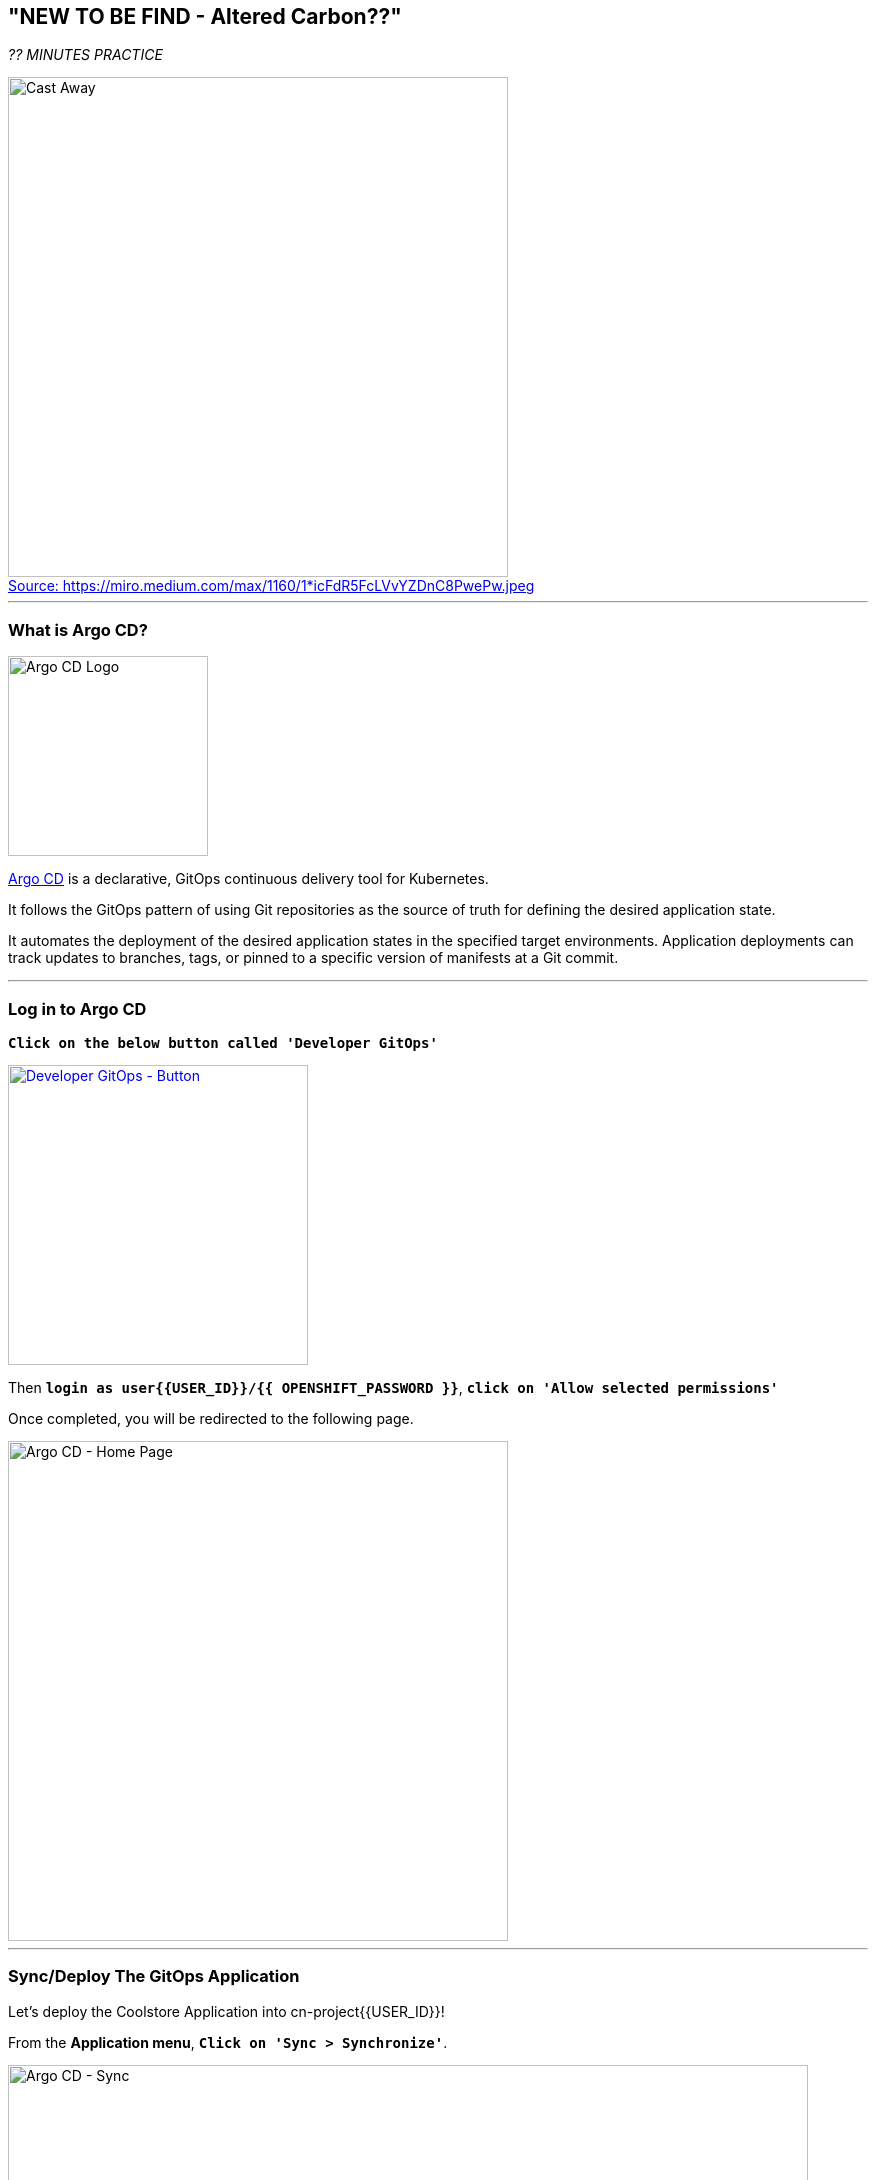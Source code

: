 == "NEW TO BE FIND - Altered Carbon??"

_?? MINUTES PRACTICE_

.https://miro.medium.com/max/1160/1*icFdR5FcLVvYZDnC8PwePw.jpeg[Source: https://miro.medium.com/max/1160/1*icFdR5FcLVvYZDnC8PwePw.jpeg^]
[caption=" "]
image::images/castaway.jpg[Cast Away, 500]

'''

=== What is Argo CD?

[sidebar]
--
image:{% image_path argocd-logo.png %}[Argo CD Logo, 200]

https://argoproj.github.io/argo-cd/[Argo CD^] is a declarative, GitOps continuous delivery tool for Kubernetes.

It follows the GitOps pattern of using Git repositories as the source of truth for defining 
the desired application state. 

It automates the deployment of the desired application states in the specified target environments. Application 
deployments can track updates to branches, tags, or pinned to a specific version of manifests at a Git commit.
--

'''

=== Log in to Argo CD

`*Click on the below button called 'Developer GitOps'*`

[link={{ GITOPS_URL }}]
[window=_blank, align="center"]
image::images/developer-gitops-button.png[Developer GitOps - Button, 300]

Then `*login as user{{USER_ID}}/{{ OPENSHIFT_PASSWORD }}*`, `*click on 'Allow selected permissions'*`

Once completed, you will be redirected to the following page.

image::images/argocd-home.png[Argo CD - Home Page, 500]

'''
=== Sync/Deploy The GitOps Application

Let's deploy the Coolstore Application into cn-project{{USER_ID}}!

From the **Application menu**, `*Click on 'Sync > Synchronize'*`.

image::{% image_path argocd-sync.png  %}[Argo CD - Sync, 800]

This task retrieves the manifests from the GitOps Repository and performs _kubectl apply_ command of 
the manifests. Your application is now running and you can now view its resource components, 
logs, events, and assessed health status.

`*Click on your 'coolstore' application*` and you should see everything in green.

image::{% image_path argocd-synced-application.png  %}[Argo CD - Synced Application, 800]

In the {{OPENSHIFT_CONSOLE_URL}}[OpenShift Web Console^], from the **Developer view**,
`*Select the 'cn-project{{USER_ID}}'*` to be taken to the project overview page.

image:{% image_path openshift-app-deployed-by-argocd.png %}[OpenShift - Coolstore Project Deployed by Argo CD , 700]

You can see that all resources of your application have been created by Argo CD. 
None of the services is deployed, up and running as we removed all automatic deployment triggers when exporting the configuration
and there is no image available on your **cn-project{{USER_ID}}** project. **You are going to fix it in the next lab.**

'''

=== CONGRATULATIONS!!!

You are now ready to tackle all the problem**S**!
